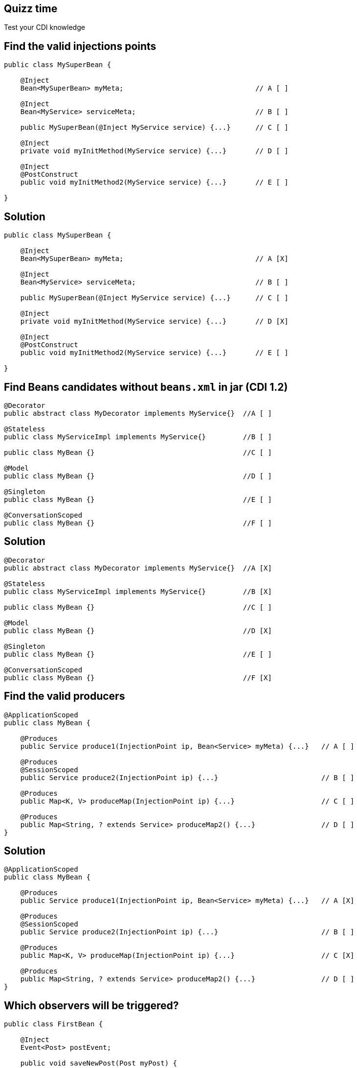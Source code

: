 [.topic.intro]
== Quizz time

====
Test your CDI knowledge
====


[.topic.source]
== Find the valid injections points

[source, subs="verbatim,quotes"]
----
public class MySuperBean {
          
    @Inject
    Bean<MySuperBean> myMeta;                                // A [ ] 
     
    @Inject
    Bean<MyService> serviceMeta;                             // B [ ]     

    public MySuperBean(@Inject MyService service) {...}      // C [ ]
    
    @Inject
    private void myInitMethod(MyService service) {...}       // D [ ]
      
    @Inject
    @PostConstruct  
    public void myInitMethod2(MyService service) {...}       // E [ ]
    
}
----



[.topic.source]
== Solution

[source, subs="verbatim,quotes"]
----
public class MySuperBean {
          
    @Inject
    Bean<MySuperBean> myMeta;                                // A [X] 
          
    @Inject     
    Bean<MyService> serviceMeta;                             // B [ ]     
     
    public MySuperBean(@Inject MyService service) {...}      // C [ ]
         
    @Inject     
    private void myInitMethod(MyService service) {...}       // D [X]
           
    @Inject     
    @PostConstruct       
    public void myInitMethod2(MyService service) {...}       // E [ ]
         
}
----

[.topic.source]
== Find Beans candidates without `beans.xml` in jar (CDI 1.2)

[source, subs="verbatim,quotes"]
----
@Decorator
public abstract class MyDecorator implements MyService{}  //A [ ]

@Stateless
public class MyServiceImpl implements MyService{}         //B [ ]

public class MyBean {}                                    //C [ ]

@Model
public class MyBean {}                                    //D [ ]

@Singleton
public class MyBean {}                                    //E [ ]

@ConversationScoped
public class MyBean {}                                    //F [ ]
----

[.topic.source]
== Solution

[source, subs="verbatim,quotes"]
----
@Decorator
public abstract class MyDecorator implements MyService{}  //A [X]

@Stateless
public class MyServiceImpl implements MyService{}         //B [X]

public class MyBean {}                                    //C [ ]

@Model
public class MyBean {}                                    //D [X]

@Singleton
public class MyBean {}                                    //E [ ]

@ConversationScoped
public class MyBean {}                                    //F [X]
----


[.topic.source]
== Find the valid producers

[source, subs="verbatim,quotes"]
----
@ApplicationScoped 
public class MyBean {
      
    @Produces  
    public Service produce1(InjectionPoint ip, Bean<Service> myMeta) {...}   // A [ ]  
   
    @Produces     
    @SessionScoped      
    public Service produce2(InjectionPoint ip) {...}                         // B [ ]
      
    @Produces     
    public Map<K, V> produceMap(InjectionPoint ip) {...}                     // C [ ]
      
    @Produces     
    public Map<String, ? extends Service> produceMap2() {...}                // D [ ]
}   

----

[.topic.source]
== Solution

[source, subs="verbatim,quotes"]
----
@ApplicationScoped 
public class MyBean {
      
    @Produces  
    public Service produce1(InjectionPoint ip, Bean<Service> myMeta) {...}   // A [X]  
   
    @Produces     
    @SessionScoped      
    public Service produce2(InjectionPoint ip) {...}                         // B [ ]
      
    @Produces     
    public Map<K, V> produceMap(InjectionPoint ip) {...}                     // C [X]
      
    @Produces     
    public Map<String, ? extends Service> produceMap2() {...}                // D [ ]
}   

----

[.topic.source]
== Which observers will be triggered?

[source, subs="verbatim,quotes"]
----
public class FirstBean {
     
    @Inject  
    Event<Post> postEvent; 

    public void saveNewPost(Post myPost) { 
        postEvent.select(new AnnotationLiteral() < French > {}).fire(myPost); 
    }
}  

public class SecondBean {
     
    public void listenFrPost(@Observes @French Post post) {...}   // A 
    public void listenPost(@Observes Post post) {...}             // B
    public void listenEnPost(@Observes @English Post post) {...}  // C
    public void listenObject(@Observes Object obj) {...}          // D
} 
----

[.topic.source]
== Solution

[source, subs="verbatim,quotes"]
----
public class FirstBean {
     
    @Inject  
    Event<Post> postEvent; 

    public void saveNewPost(Post myPost) { 
        postEvent.select(new AnnotationLiteral() < French > {}).fire(myPost); 
    }
}  

public class SecondBean {
     
    public void listenFrPost(@Observes @French Post post) {...}   // A [X]  
    public void listenPost(@Observes Post post) {...}             // B [X] 
    public void listenEnPost(@Observes @English Post post) {...}  // C 
    public void listenObject(@Observes Object obj) {...}          // D [X]
} 
----
